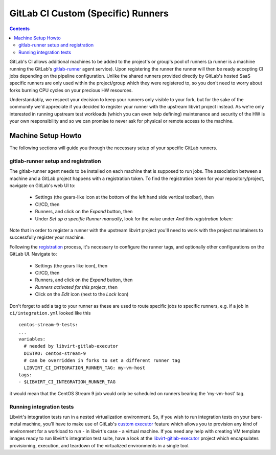 GitLab CI Custom (Specific) Runners
===================================

.. contents::

GitLab's CI allows additional machines to be added to the project's or group's
pool of runners (a runner is a machine running the GitLab's
`gitlab-runner <https://gitlab.com/gitlab-org/gitlab-runner/>`__ agent service).
Upon registering the runner the runner will then be ready accepting CI jobs
depending on the pipeline configuration. Unlike the shared runners provided
directly by GitLab's hosted SaaS specific runners are only used within the
project/group which they were registered to, so you don't need to worry about
forks burning CPU cycles on your precious HW resources.

Understandably, we respect your decision to keep your runners only visible to
your fork, but for the sake of the community we'd appreciate if you decided to
register your runner with the upstream libvirt project instead. As we're only
interested in running upstream test workloads (which you can even help
defining) maintenance and security of the HW is your own responsibility and so
we can promise to never ask for physical or remote access to the machine.

Machine Setup Howto
-------------------

The following sections will guide you through the necessary setup of your
specific GitLab runners.

gitlab-runner setup and registration
~~~~~~~~~~~~~~~~~~~~~~~~~~~~~~~~~~~~

The gitlab-runner agent needs to be installed on each machine that is supposed
to run jobs. The association between a machine and a GitLab project
happens with a registration token.  To find the registration token for
your repository/project, navigate on GitLab's web UI to:

 * Settings (the gears-like icon at the bottom of the left hand side
   vertical toolbar), then
 * CI/CD, then
 * Runners, and click on the *Expand* button, then
 * Under *Set up a specific Runner manually*, look for the value under
   *And this registration token:*

Note that in order to register a runner with the upstream libvirt project
you'll need to work with the project maintainers to successfully register your
machine.

Following the `registration <https://docs.gitlab.com/runner/register/>`__
process, it's necessary to configure the runner tags, and optionally other
configurations on the GitLab UI.  Navigate to:

 * Settings (the gears like icon), then
 * CI/CD, then
 * Runners, and click on the *Expand* button, then
 * *Runners activated for this project*, then
 * Click on the *Edit* icon (next to the *Lock* Icon)

Don't forget to add a tag to your runner as these are used to route specific
jobs to specific runners, e.g. if a job in ``ci/integration.yml`` looked like
this ::

    centos-stream-9-tests:
    ...
    variables:
      # needed by libvirt-gitlab-executor
      DISTRO: centos-stream-9
      # can be overridden in forks to set a different runner tag
      LIBVIRT_CI_INTEGRATION_RUNNER_TAG: my-vm-host
    tags:
    - $LIBVIRT_CI_INTEGRATION_RUNNER_TAG

it would mean that the CentOS Stream 9 job would only be scheduled on runners
bearing the 'my-vm-host' tag.

Running integration tests
~~~~~~~~~~~~~~~~~~~~~~~~~

Libvirt's integration tests run in a nested virtualization environment. So, if
you wish to run integration tests on your bare-metal machine, you'll have to
make use of GitLab's
`custom executor <https://docs.gitlab.com/runner/executors/custom.html>`__
feature which allows you to provision any kind of environment for a workload to
run - in libvirt's case - a virtual machine. If you need any help with creating
VM template images ready to run libvirt's integration test suite, have a look
at the `libvirt-gitlab-executor <https://gitlab.com/libvirt/libvirt-custom-executor>`__
project which encapsulates provisioning, execution, and teardown of the
virtualized environments in a single tool.
